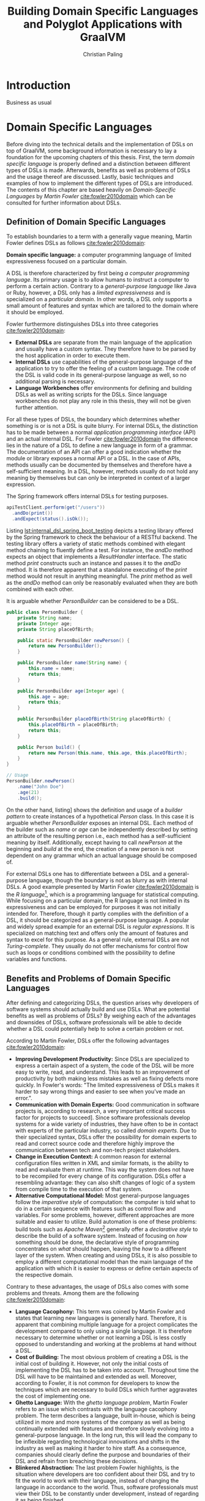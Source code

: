 #+TITLE: Building Domain Specific Languages and Polyglot Applications with GraalVM
#+AUTHOR: Christian Paling

:PREAMBLE:
#+LATEX_CLASS_OPTIONS: [12pt]
#+LATEX_HEADER: \usepackage[a4paper, top=27mm, left=20mm, right=20mm, bottom=35mm, headsep=10mm, footskip=12mm]{geometry}
#+LATEX_HEADER: \usepackage{tabularx}
#+LATEX_HEADER: \usepackage{fancyhdr}
#+LATEX_HEADER: \usepackage{lipsum}
#+LATEX_HEADER: \usepackage{titlesec}
#+LATEX_HEADER: \usepackage{mathpazo}
#+LATEX_HEADER: \usepackage[euler-digits,small]{eulervm}
#+LATEX_HEADER: \usepackage[english]{babel}
#+LATEX_HEADER: \addto\captionsenglish{\renewcommand{\contentsname}{Table of Contents}}
#+LATEX_HEADER: \usemintedstyle{xcode}
#+LATEX_HEADER: \setminted{fontsize=\footnotesize,frame=lines,framesep=0.4cm}
#+LATEX_HEADER: \usepackage{fontspec}
#+LATEX_HEADER: \setmonofont{JuliaMono}
#+LATEX_HEADER: \renewcommand{\footnotesize}{\fontsize{9pt}{11pt}\selectfont}
#+OPTIONS: toc:nil title:nil
:END:

:VISUALSTYLE:
#+BEGIN_EXPORT latex
\pagestyle{fancy}
\lhead{}
\chead{}
\rhead{\leftmark}
\lfoot{}
\cfoot{}
\rfoot{\ \linebreak Page \thepage}
\renewcommand{\headrulewidth}{0.4pt}
\renewcommand{\footrulewidth}{0.4pt}

\newcommand{\sectionbreak}{\clearpage}
#+END_EXPORT
:END:

:TITLEPAGE:
#+BEGIN_EXPORT latex
\pagenumbering{Roman}

\thispagestyle{empty}

\includegraphics[scale=0.2]{./img/oth-logo.png}

\begin{center}
\vspace*{2cm}
\Large
\textbf{Building Domain Specific Languages and Polyglot Applications with GraalVM} \\
\vspace*{2cm}
\large
Presented to the Faculty of Computer Science and Mathematics\\
University of Applied Sciences Regensburg\\
Study Programme: \\
Master Computer Science\\
\vspace*{2cm}
\Large
\textbf{Master Thesis} \\
\vspace*{1cm}
\large
In Partial Fulfillment of the Requirements for the Degree of \\
Master of Science (M.Sc.)
\vspace*{1cm}
\Large
\vfill
\normalsize
\begin{tabularx}{1.0\textwidth}{ >{\raggedleft\arraybackslash}X >{\raggedright\arraybackslash}X }
    \rule{0mm}{1ex}\textbf{Presented by}: & Christian Paling \\
    \rule{0mm}{1ex}\textbf{Student Number}: & 123456 \\[2em]
    \rule{0mm}{1ex}\textbf{Primary Supervising Professor:} & Prof. Dr. Michael Bulenda \\ 
    \rule{0mm}{1ex}\textbf{Secondary Supervising Professor:} & ?? \\[2em]
    \rule{0mm}{1ex}\textbf{Submission Date:} & ?? \\ 
\end{tabularx}
\end{center}
\pagebreak
\thispagestyle{empty}
\pagebreak
#+END_EXPORT
:END:

:THESISDECLARATION:
#+BEGIN_EXPORT latex
\setcounter{page}{1}

\thispagestyle{empty}

\begin{center}
\Large
\textsc{Thesis Declaration}
\end{center}

\pagebreak
#+END_EXPORT
:END:

:ABSTRACT:
#+BEGIN_EXPORT latex
\thispagestyle{empty}

\begin{center}
\Large
\textsc{Abstract}
\end{center}

\pagebreak
#+END_EXPORT
:END:

:TOC:
#+BEGIN_EXPORT latex
\tableofcontents
\pagebreak
\pagenumbering{arabic}
#+END_EXPORT
:END:

* Introduction

Business as usual

* Domain Specific Languages

Before diving into the technical details and the implementation of DSLs on top of GraalVM, some background information is necessary to lay a foundation for the upcoming chapters of this thesis. First, the term /domain specific language/ is properly defined and a distinction between different types of DSLs is made. Afterwards, benefits as well as problems of DSLs and the usage thereof are discussed. Lastly, basic techniques and examples of how to implement the different types of DSLs are introduced. The contents of this chapter are based heavily on /Domain-Specific Languages/ by /Martin Fowler/ [[cite:fowler2010domain]] which can be consulted for further information about DSLs.

** Definition of Domain Specific Languages

To establish boundaries to a term with a generally vague meaning, Martin Fowler defines DSLs as follows [[cite:fowler2010domain]]:

*Domain specific language:* a computer programming language of limited expressiveness focused on a particular domain.

A DSL is therefore characterized by first being /a computer programming language/. Its primary usage is to allow humans to instruct a computer to perform a certain action. Contrary to a /general-purpose language/ like Java or Ruby, however, a DSL only has a /limited expressiveness/ and is specialized on a /particular domain/. In other words, a DSL only supports a small amount of features and syntax which are tailored to the domain where it should be employed. 

Fowler furthermore distinguishes DSLs into three categories [[cite:fowler2010domain]]:

- *External DSLs* are separate from the main language of the application and usually have a custom syntax. They therefore have to be parsed by the host application in order to execute them.
- *Internal DSLs* use capabilities of the general-purpose language of the application to try to offer the feeling of a custom language. The code of the DSL is valid code in its general-purpose language as well, so no additional parsing is necessary.
- *Language Workbenches* offer environments for defining and building DSLs as well as writing scripts for the DSLs. Since language workbenches do not play any role in this thesis, they will not be given further attention.

For all these types of DSLs, the boundary which determines whether something is or is not a DSL is quite blurry. For internal DSLs, the distinction has to be made between a normal /application programming interface/ (API) and an actual internal DSL. For Fowler [[cite:fowler2010domain]] the difference lies in the nature of a DSL to define a new language in form of a grammar. The documentation of an API can offer a good indication whether the module or library exposes a normal API or a DSL. In the case of APIs, methods usually can be documented by themselves and therefore have a self-sufficient meaning. In a DSL, however, methods usually do not hold any meaning by themselves but can only be interpreted in context of a larger expression.

#+CAPTION: The Spring framework offers internal DSLs for testing purposes.
#+ATTR_LATEX: :placement [!h]  
#+NAME: lst:internal_dsl_spring_boot_testing
#+BEGIN_SRC java
  apiTestClient.perform(get("/users"))
    .andDo(print())
    .andExpect(status().isOk());
#+END_SRC

Listing [[lst:internal_dsl_spring_boot_testing]] depicts a testing library offered by the Spring framework to check the behaviour of a RESTful backend. The testing library offers a variety of static methods combined with elegant method chaining to fluently define a test. For instance, the /andDo/ method expects an object that implements a /ResultHandler/ interface. The static method /print/ constructs such an instance and passes it to the /andDo/ method. It is therefore apparent that a standalone executing of the /print/ method would not result in anything meaningful. The /print/ method as well as the /andDo/ method can only be reasonably evaluated when they are both combined with each other.

#+CAPTION: It is arguable whether /PersonBuilder/ can be considered to be a DSL.
#+ATTR_LATEX: :placement [!h]  
#+NAME: lst:internal_dsl_person_builder
#+BEGIN_SRC java
  public class PersonBuilder {
      private String name;
      private Integer age;
      private String placeOfBirth;

      public static PersonBuilder newPerson() {
          return new PersonBuilder();
      }

      public PersonBuilder name(String name) {
          this.name = name;
          return this;
      }

      public PersonBuilder age(Integer age) {
          this.age = age;
          return this;
      }

      public PersonBuilder placeOfBirth(String placeOfBirth) {
          this.placeOfBirth = placeOfBirth;
          return this;
      }

      public Person build() {
          return new Person(this.name, this.age, this.placeOfBirth);
      }
  }

  // Usage
  PersonBuilder.newPerson()
      .name("John Doe")
      .age(21)
      .build();
#+END_SRC

On the other hand, listing\nbsp[[lst:internal_dsl_person_builder]] shows the definition and usage of a /builder pattern/ to create instances of a hypothetical /Person/ class. In this case it is arguable whether /PersonBuilder/ exposes an internal DSL. Each method of the builder such as /name/ or /age/ can be independently described by setting an attribute of the resulting person i.e., each method has a self-sufficient meaning by itself. Additionally, except having to call /newPerson/ at the beginning and /build/ at the end, the creation of a new person is not dependent on any grammar which an actual language should be composed of.

For external DSLs one has to differentiate between a DSL and a general-purpose language, though the boundary is not as blurry as with internal DSLs. A good example presented by Martin Fowler [[cite:fowler2010domain]] is the /R language/[fn:1], which is a programming language for statistical computing. While focusing on a particular domain, the R language is not limited in its expressiveness and can be employed for purposes it was not initially intended for. Therefore, though it partly complies with the definition of a DSL, it should be categorized as a general-purpose language. A popular and widely spread example for an external DSL is /regular expressions/. It is specialized on matching text and offers only the amount of features and syntax to excel for this purpose. As a general rule, external DSLs are not /Turing-complete/. They usually do not offer mechanisms for control flow such as loops or conditions combined with the possibility to define variables and functions.

[fn:1] https://www.r-project.org/

** Benefits and Problems of Domain Specific Languages

After defining and categorizing DSLs, the question arises why developers of software systems should actually build and use DSLs. What are potential benefits as well as problems of DSLs? By weighing each of the advantages and downsides of DSLs, software professionals will be able to decide whether a DSL could potentially help to solve a certain problem or not.

According to Martin Fowler, DSLs offer the following advantages [[cite:fowler2010domain]]:

- *Improving Development Productivity:* Since DSLs are specialized to express a certain aspect of a system, the code of the DSL will be more easy to write, read, and understand. This leads to an improvement of productivity by both making less mistakes as well as fixing defects more quickly. In Fowler's words: "The limited expressiveness of DSLs makes it harder to say wrong things and easier to see when you've made an error.".
- *Communication with Domain Experts:* Good communication in software projects is, according to research, a very important critical success factor for projects to succeed\nbsp[[cite:sudhakar2012model]]. Since software professionals develop systems for a wide variety of industries, they have often to be in contact with experts of the particular industry, so called /domain experts/. Due to their specialized syntax, DSLs offer the possibility for domain experts to read and correct source code and therefore highly improve the communication between tech and non-tech project stakeholders.
- *Change in Execution Context:* A common reason for external configuration files written in XML and similar formats, is the ability to read and evaluate them at runtime. This way the system does not have to be recompiled for every change of its configuration. DSLs offer a resembling advantage: they can also shift changes of logic of a system from compile time to the execution of that system.
- *Alternative Computational Model:* Most general-purpose languages follow the /imperative style/ of computation: the computer is told what to do in a certain sequence with features such as control flow and variables. For some problems, however, different approaches are more suitable and easier to utilize. Build automation is one of these problems: build tools such as /Apache Maven/[fn:2] generally offer a /declarative style/ to describe the build of a software system. Instead of focusing on /how/ something should be done, the declarative style of programming concentrates on /what/ should happen, leaving the /how/ to a different layer of the system. When creating and using DSLs, it is also possible to employ a different computational model than the main language of the application with which it is easier to express or define certain aspects of the respective domain. 

Contrary to these advantages, the usage of DSLs also comes with some problems and threats. Among them are the following [[cite:fowler2010domain]]:

- *Language Cacophony:* This term was coined by Martin Fowler and states that learning new languages is generally hard. Therefore, it is apparent that combining multiple language for a project complicates the development compared to only using a single language. It is therefore necessary to determine whether or not learning a DSL is less costly opposed to understanding and working at the problems at hand without a DSL.
- *Cost of Building:* The most obvious problem of creating a DSL is the initial cost of building it. However, not only the initial costs of implementing the DSL has to be taken into account. Throughout time the DSL will have to be maintained and extended as well. Moreover, according to Fowler, it is not common for developers to know the techniques which are necessary to build DSLs which further aggravates the cost of implementing one.
- *Ghetto Language:* With the /ghetto language problem/, Martin Fowler refers to an issue which contrasts with the language cacophony problem. The term describes a language, built in-house, which is being utilized in more and more systems of the company as well as being continually extended with features and therefore slowly evolving into a general-purpose language. In the long run, this will lead the company to be inflexible regarding technological innovations and shifts in the industry as well as making it harder to hire staff. As a consequence, companies should clearly define the purpose and boundaries of their DSL and refrain from breaching these decisions.
- *Blinkered Abstraction:* The last problem Fowler highlights, is the situation where developers are too confident about their DSL and try to fit the world to work with their language, instead of changing the language in accordance to the world. Thus, software professionals must view their DSL to be constantly under development, instead of regarding it as being finished.

As a conclusion, there are two possible reasons not to use a DSL. First, in case none of the benefits of a DSL applies to the problem at hand it is naturally not a fitting tool to solve that problem. Secondly, if the costs and risks of building a DSL outweigh its potential benefits. Otherwise it can be worthwhile to consider building or using a DSL to benefit from the potential prospects as set out in this section.

[fn:2] https://maven.apache.org/

** Implementation of Domain Specific Languages

* Overview of GraalVM

** Motivation

Why do we need Graal?

Write more of Java in Java itself.

** Features

*** GraalVM Compiler

Explanation and some benchmarks

source: https://www.youtube.com/watch?v=sFf15TvSXZ0

**** What is a JIT compiler

When compile Java Source with javac --> Java Bytecode
At Runtime --> Bytecode is compiled in Machine Code
Machine Code delivers usually much better perf

**** Why write JIT compiler in Java

C2 is the JIT compiler written in C++
Developers of JIT think C2 is too old now, too hard to maintain
Developing in Java tends to be easier and more productive than in C++

**** JVM compiler interface

Allows to plugin a custom JIT compiler for the JVM written in Java
In thesis interface can shown here: https://github.com/openjdk/jdk/blob/master/src/jdk.internal.vm.ci/share/classes/jdk.vm.ci.runtime/src/jdk/vm/ci/runtime/JVMCICompiler.java
Takes bytecode and returns new bytecode

**** Graal JIT compiler process

The compiler first represents code in graphs
Every node will then be transformed into machine code

**** Optimisations

- Basically changes the nodes
- Canonicalisation: e.g. --x --> x
- Global value numbering: remove redundant code: (a + b) * (a + b) -> only (a + b) once calculated
- Lock coarsening: two synchronized locks immediately after each other -> change to only once

*** Native Images

Explanation and some benchmarks yet again

*** Truffle Framework

Basic explanations: why is there a truffle framework and what is achievable

*** Polyglot Applications

Basic explanations: what's possible here

* Domain Specific Languages in GraalVM

** Technical Overview

How to build DSLs with GraalVM?

** <INSERT NAME OF DSL>

Introduce the DSL of this thesis here 1 2 3 4 5

#+BEGIN_EXPORT latex
\begin{equation}
A = \{\ x\ |\ x \in (A \cap B)\ \}
\end{equation}
#+END_EXPORT

** Implementation of <INSERT NAME OF DSL>

Highlight some key aspects of implementation

** Evaluation

Evaluate the DSL and GraalVM, highlight pain points etc.

* Integration of Domain Specific Languages 

** Technical Overview

How do polyglot applications technically work?

** Integration of <INSERT NAME OF DSL>

Showcase how it's done using the thesis DSL

** Evaluation

Evaluation how good this actually works

* Conclusion

Business as usual


#+BIBLIOGRAPHY: Refs plain
